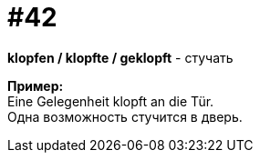[#16_042]
= #42
:hardbreaks:

*klopfen / klopfte / geklopft* - стучать

*Пример:*
Eine Gelegenheit klopft an die Tür.
Одна возможность стучится в дверь.